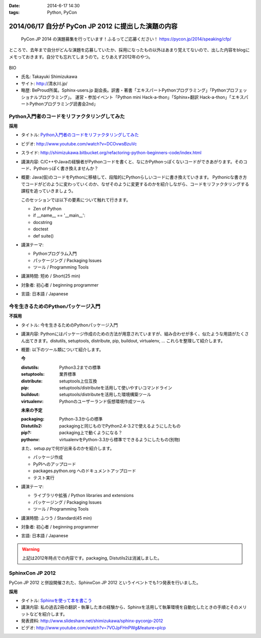 :date: 2014-6-17 14:30
:tags: Python, PyCon

============================================================
2014/06/17 自分が PyCon JP 2012 に提出した演題の内容
============================================================

.. figure:: pycon2014-logo.png
   :target: https://pycon.jp/2014/

   PyCon JP 2014 の演題募集を行っています！ふるってご応募ください！
   https://pycon.jp/2014/speaking/cfp/


ところで、去年まで自分がどんな演題を応募していたか、採用になったもの以外はあまり覚えてないので、出した内容をblogにメモっておきます。自分でも忘れてしまうので。とりあえず2012年のやつ。

.. figure:: pyconjp2012_logo.png
   :target: http://2012.pycon.jp

BIO

* 氏名: Takayuki Shimizukawa
* サイト: http://清水川.jp/
* 略歴: BeProud所属。Sphinx-users.jp 副会長。訳書・著書「エキスパートPythonプログラミング」「Pythonプロフェッショナルプログラミング」。 運営・参加イベント「Python mini Hack-a-thon」「Sphinx+翻訳 Hack-a-thon」「エキスパートPythonプログラミング読書会2nd」


Python入門者のコードをリファクタリングしてみた
==============================================

**採用**


* タイトル: `Python入門者のコードをリファクタリングしてみた`__
* ビデオ: http://www.youtube.com/watch?v=DCOvwsBzuVc
* スライド: http://shimizukawa.bitbucket.org/refactoring-python-beginners-code/index.html
* 講演内容: C/C++やJavaの経験者がPythonコードを書くと、なにかPythonっぽくないコードができあがります。そのコード、Pythonっぽく書き換えませんか？
* 概要: Java(仮)のコードをPythonに移植して、段階的にPythonらしいコードに書き換えていきます。
  Pythonicな書き方でコードがどのように変わっていくのか、なぜそのように変更するのかを紹介しながら、コードをリファクタリングする課程を追っていきましょう。

  このセッションでは以下の要素について触れて行きます。

  * Zen of Python
  * if __name__ == '__main__':
  * docstring
  * doctest
  * def suite()

* 講演テーマ:

  * Pythonプログラム入門
  * パッケージング / Packaging Issues
  * ツール / Programming Tools

* 講演時間: 短め / Short(25 min)
* 対象者: 初心者 / beginning programmer
* 言語: 日本語 / Japanese


.. __: http://2012.pycon.jp/program/sessions.html#session-15-1455-room433-ja



今を生きるためのPythonパッケージ入門
=======================================

**不採用**

* タイトル: 今を生きるためのPythonパッケージ入門
* 講演内容: Pythonにはパッケージ作成のための方法が用意されていますが、組み合わせが多く、似たような用語がたくさん出てきます。distutils, setuptools, distribute, pip, buildout, virtualenv, … これらを整理して紹介します。
* 概要: 以下のツール類について紹介します。

  **今**

  :distutils: Python3.2までの標準
  :setuptools: 業界標準
  :distribute: setuptools上位互換
  :pip: setuptools/distributeを活用して使いやすいコマンドライン
  :buildout: setuptools/distributeを活用した環境構築ツール
  :virtualenv: Pythonのユーザーランド仮想環境作成ツール

  **未来の予定**

  :packaging: Python-3.3からの標準
  :Distutils2: packagingと同じものでPython2.4-3.2で使えるようにしたもの
  :pip?: packaging上で動くようになる？
  :pythonv: virtualenvをPython-3.3から標準でできるようにしたもの(別物)

  また、setup.pyで何が出来るのかを紹介します。

  * パッケージ作成
  * PyPIへのアップロード
  * packages.python.org へのドキュメントアップロード
  * テスト実行

* 講演テーマ:

  * ライブラリや拡張 / Python libraries and extensions
  * パッケージング / Packaging Issues
  * ツール / Programming Tools

* 講演時間: ふつう / Standard(45 min)
* 対象者: 初心者 / beginning programmer
* 言語: 日本語 / Japanese


.. warning:: 上記は2012年時点での内容です。packaging, Distutils2は消滅しました。


SphinxCon JP 2012
==================

PyCon JP 2012 と併設開催された、SphinxCon JP 2012 というイベントでも1つ発表を行いました。

**採用**

* タイトル: `Sphinxを使って本を書こう`__ 
* 講演内容: 私の過去2冊の翻訳・執筆した本の経験から、Sphinxを活用して執筆環境を自動化したときの手順とそのメリットなどを紹介します。
* 発表資料: http://www.slideshare.net/shimizukawa/sphinx-pyconjp-2012
* ビデオ:   http://www.youtube.com/watch?v=7VOJpFHnPWg&feature=plcp

.. __: http://sphinx-users.jp/event/20120916_sphinxconjp/#id5

